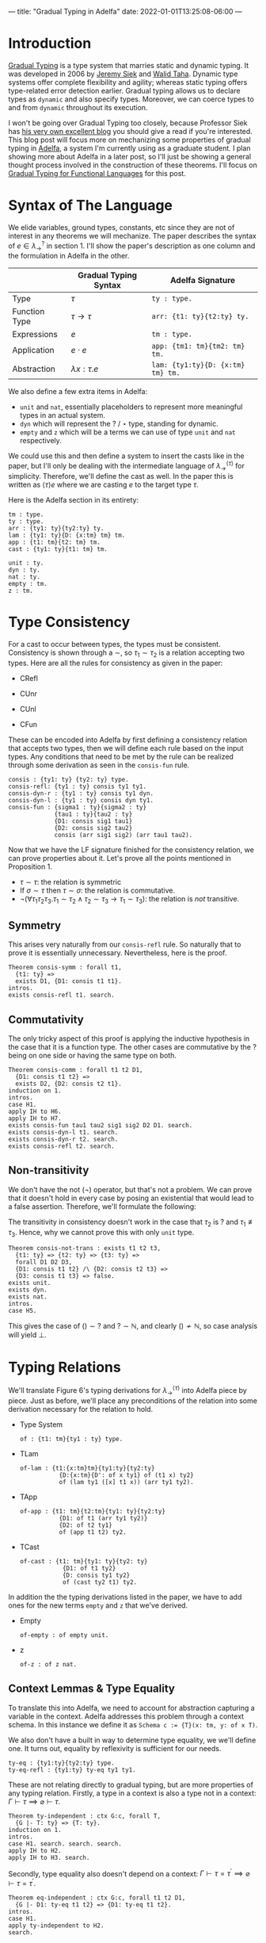 ---
title: "Gradual Typing in Adelfa"
date: 2022-01-01T13:25:08-06:00
---

* Introduction

[[https://en.wikipedia.org/wiki/Gradual_typing][Gradual Typing]] is a type system that marries static and dynamic typing. It was
developed in 2006 by [[https://wphomes.soic.indiana.edu/jsiek/][Jeremy Siek]] and [[http://www.effective-modeling.org/p/walid-taha.html][Walid Taha]]. Dynamic type systems offer
complete flexibility and agility; whereas static typing offers type-related
error detection earlier. Gradual typing allows us to declare types as ~dynamic~
and also specify types. Moreover, we can coerce types to and from ~dynamic~
throughout its execution.

I won't be going over Gradual Typing too closely, because Professor Siek has [[https://siek.blogspot.com/][his
very own excellent blog]] you should give a read if you're interested. This blog
post will focus more on mechanizing some properties of gradual typing in [[http://sparrow.cs.umn.edu/adelfa/index.html][Adelfa]],
a system I'm currently using as a graduate student. I plan showing more about
Adelfa in a later post, so I'll just be showing a general thought process
involved in the construction of these theorems. I'll focus on [[http://scheme2006.cs.uchicago.edu/13-siek.pdf][Gradual Typing for
Functional Languages]] for this post.

* Syntax of The Language

We elide variables, ground types, constants, etc since they are not of interest
in any theorems we will mechanize. The paper describes the syntax of \(e \in
\lambda^{?}_{\rightarrow}\) in section 1. I'll show the paper's description as
one column and the formulation in Adelfa in the other.

|               | Gradual Typing Syntax     | Adelfa Signature                |
|---------------+---------------------------+---------------------------------|
| Type          | \(\tau\)                  | ~ty : type.~                      |
| Function Type | \(\tau \rightarrow \tau\) | ~arr: {t1: ty}{t2:ty} ty.~        |
| Expressions   | \(e\)                     | ~tm : type.~                      |
| Application   | \(e \cdot e\)             | ~app: {tm1: tm}{tm2: tm} tm.~     |
| Abstraction   | \(\lambda x:\tau . e\)    | ~lam: {ty1:ty}{D: {x:tm} tm} tm.~ |

We also define a few extra items in Adelfa:

- ~unit~ and ~nat~, essentially placeholders to represent more meaningful types in
  an actual system.
- ~dyn~ which will represent the \(?\) / \(\star\) type, standing for dynamic.
- ~empty~ and ~z~ which will be a terms we can use of type ~unit~ and ~nat~ respectively.

We could use this and then define a system to insert the casts like in the
paper, but I'll only be dealing with the intermediate language of
\(\lambda^{\langle \tau \rangle}_{\rightarrow}\) for simplicity. Therefore,
we'll define the cast as well. In the paper this is written as \(\langle \tau
\rangle e\) where we are casting \(e\) to the target type \(\tau\).

Here is the Adelfa section in its entirety:
#+begin_src
tm : type.
ty : type.
arr : {ty1: ty}{ty2:ty} ty.
lam : {ty1: ty}{D: {x:tm} tm} tm.
app : {t1: tm}{t2: tm} tm.
cast : {ty1: ty}{t1: tm} tm.

unit : ty.
dyn : ty.
nat : ty.
empty : tm.
z : tm.
#+end_src
* Type Consistency

For a cast to occur between types, the types must be consistent. Consistency is
shown through a \(\sim\), so \(\tau_{1} \sim \tau_{2}\) is a relation accepting
two types. Here are all the rules for consistency as given in the paper:

- CRefl
  \begin{equation}
  \tau \sim \tau
  \end{equation}
- CUnr
  \begin{equation}\label{cunr}
  \tau \sim ?
  \end{equation}
- CUnl
  \begin{equation}\label{cunl}
  ? \sim \tau
  \end{equation}
- CFun
  \begin{equation}\label{cfun}
  \frac{
      \sigma_{1} \sim \tau_{1} \quad \sigma_{2} \sim \tau_{2}
  }{
      \sigma_{1} \rightarrow \sigma_{2} \sim \tau_{1} \rightarrow \tau_{2}
  }
  \end{equation}


These can be encoded into Adelfa by first defining a consistency relation that
accepts two types, then we will define each rule based on the input types. Any
conditions that need to be met by the rule can be realized through some
derivation as seen in the ~consis-fun~ rule.

#+begin_src
consis : {ty1: ty} {ty2: ty} type.
consis-refl: {ty1 : ty} consis ty1 ty1.
consis-dyn-r : {ty1 : ty} consis ty1 dyn.
consis-dyn-l : {ty1 : ty} consis dyn ty1.
consis-fun : {sigma1 : ty}{sigma2 : ty}
             {tau1 : ty}{tau2 : ty}
             {D1: consis sig1 tau1}
             {D2: consis sig2 tau2}
             consis (arr sig1 sig2) (arr tau1 tau2).
#+end_src

Now that we have the LF signature finished for the consistency relation, we can
prove properties about it. Let's prove all the points mentioned in
Proposition 1.

- \(\tau \sim \tau\): the relation is symmetric
- If \(\sigma \sim \tau\) then \(\tau \sim \sigma\): the relation is commutative.
- \(\neg (\forall \tau_{1} \tau_{2} \tau_{3} . \tau_{1} \sim \tau_{2} \land
  \tau_{2} \sim \tau_{3} \longrightarrow \tau_{1} \sim \tau_{3})\): the relation
  is /not/ transitive.

** Symmetry

This arises very naturally from our ~consis-refl~ rule. So naturally that to prove
it is essentially unnecessary. Nevertheless, here is the proof.

#+begin_src
Theorem consis-symm : forall t1,
  {t1: ty} =>
  exists D1, {D1: consis t1 t1}.
intros.
exists consis-refl t1. search.
#+end_src

** Commutativity

The only tricky aspect of this proof is applying the inductive hypothesis in the
case that it is a function type. The other cases are commutative by the \(?\)
being on one side or having the same type on both.

#+begin_src
Theorem consis-comm : forall t1 t2 D1,
  {D1: consis t1 t2} =>
  exists D2, {D2: consis t2 t1}.
induction on 1.
intros.
case H1.
apply IH to H6.
apply IH to H7.
exists consis-fun tau1 tau2 sig1 sig2 D2 D1. search.
exists consis-dyn-l t1. search.
exists consis-dyn-r t2. search.
exists consis-refl t2. search.
#+end_src

** Non-transitivity

We don't have the not (\(\neg\)) operator, but that's not a problem. We can prove that it
doesn't hold in every case by posing an existential that would lead to a false
assertion. Therefore, we'll formulate the following:

\begin{equation}
\exists \tau_{1} \tau_2 \tau_3 . \tau_1 \sim \tau_2 \land \tau_2 \sim \tau_3 \implies \tau_1 \sim \tau_3 \implies \bot
\end{equation}

The transitivity in consistency doesn't work in the case that \(\tau_{2}\) is
\(?\) and \(\tau_1 \not\equiv \tau_3\). Hence, why we cannot prove this with
only ~unit~ type.

#+begin_src
Theorem consis-not-trans : exists t1 t2 t3,
  {t1: ty} => {t2: ty} => {t3: ty} =>
  forall D1 D2 D3,
  {D1: consis t1 t2} /\ {D2: consis t2 t3} =>
  {D3: consis t1 t3} => false.
exists unit.
exists dyn.
exists nat.
intros.
case H5.
#+end_src

This gives the case of \(() \sim ?\) and \(? \sim \mathbb{N}\), and clearly \(()
\not \sim \mathbb{N}\), so case analysis will yield \(\bot\).

* Typing Relations

We'll translate Figure 6's typing derivations for \(\lambda^{\langle \tau
\rangle}_{\rightarrow}\) into Adelfa piece by piece. Just as before, we'll place
any preconditions of the relation into some derivation necessary for the
relation to hold.

- Type System
  \begin{equation}
  \Gamma \vert \Sigma \vdash e : \tau
  \end{equation}
  #+begin_src
of : {t1: tm}{ty1 : ty} type.
  #+end_src
- TLam
  \begin{equation}
  \frac{
  \Gamma (x \mapsto \sigma) \vert \Sigma \vdash e : \tau
  }{
  \Gamma \vert \Sigma \vdash \lambda x : \sigma . e : \sigma \rightarrow \tau
  }
  \end{equation}
  #+begin_src
of-lam : {t1:{x:tm}tm}{ty1:ty}{ty2:ty}
           {D:{x:tm}{D': of x ty1} of (t1 x) ty2}
           of (lam ty1 ([x] t1 x)) (arr ty1 ty2).
  #+end_src
- TApp
  \begin{equation}
  \frac{
  \Gamma \vert \Sigma \vdash e_{1} : \tau \rightarrow \tau^{\prime} \quad \Gamma \vert \Sigma \vdash e_2 : \tau
  }{
  \Gamma \vert \Sigma \vdash e_1 e_2 : \tau^{\prime}
  }
  \end{equation}
  #+begin_src
of-app : {t1: tm}{t2:tm}{ty1: ty}{ty2:ty}
           {D1: of t1 (arr ty1 ty2)}
           {D2: of t2 ty1}
           of (app t1 t2) ty2.
  #+end_src
- TCast
  \begin{equation}
  \frac{
  \Gamma \vert \Sigma \vdash e : \sigma \quad \sigma \sim \tau
  }{
  \Gamma \vert \Sigma \vdash \langle \tau \rangle e : \tau
  }
  \end{equation}
  #+begin_src
of-cast : {t1: tm}{ty1: ty}{ty2: ty}
            {D1: of t1 ty2}
            {D: consis ty1 ty2}
            of (cast ty2 t1) ty2.
  #+end_src

In addition the the typing derivations listed in the paper, we have to add ones
for the new terms ~empty~ and ~z~ that we've derived.

- Empty
  \begin{equation}
  \frac{}
  {
    \Gamma \vert \Sigma \vdash \langle \rangle : ()
  }
  \end{equation}
  #+begin_src
of-empty : of empty unit.
  #+end_src
- z
  \begin{equation}
  \frac{}
  {
    \Gamma \vert \Sigma \vdash 0 : \mathbb{N}
  }
  \end{equation}
  #+begin_src
of-z : of z nat.
  #+end_src
** Context Lemmas & Type Equality


To translate this into Adelfa, we need to account for abstraction capturing a
variable in the context. Adelfa addresses this problem through a context
schema. In this instance we define it as ~Schema c := {T}(x: tm, y: of x T)~.

We also don't have a built in way to determine type equality, we we'll define
one. It turns out, equality by reflexivity is sufficient for our needs.

#+begin_src
ty-eq : {ty1:ty}{ty2:ty} type.
ty-eq-refl : {ty1:ty} ty-eq ty1 ty1.
#+end_src

These are not relating directly to gradual typing, but are more properties of
any typing relation. Firstly, a type in a context is also a type not in a
context: \(\Gamma \vdash \tau \implies \varnothing \vdash \tau\).

#+begin_src
Theorem ty-independent : ctx G:c, forall T,
  {G |- T: ty} => {T: ty}.
induction on 1.
intros.
case H1. search. search. search.
apply IH to H2.
apply IH to H3. search.
#+end_src

Secondly, type equality also doesn't depend on a context: \(\Gamma \vdash \tau
= \tau^{\prime} \implies \varnothing \vdash \tau = \tau^{\prime}\).

#+begin_src
Theorem eq-independent : ctx G:c, forall t1 t2 D1,
  {G |- D1: ty-eq t1 t2} => {D1: ty-eq t1 t2}.
intros.
case H1.
apply ty-independent to H2.
search.
#+end_src

* Type Uniqueness

Let's look at Lemma 2.

\begin{equation}
\Gamma \vert \Sigma \vdash e : \tau \land \Gamma \vert \Sigma \vdash e : \tau^{\prime} \implies \tau = \tau^{\prime}
\end{equation}

We then translate this into Adelfa as such

#+begin_src
Theorem ty-uniq-lem : ctx G:c, forall E t1 t2 D1 D2,
  {G |- t1: ty} => {G |- t2: ty} =>
  {G |- D1: of E t1} => {G |- D2: of E t2} =>
  exists D3, {G |- D3: ty-eq t1 t2}.
induction on 3.
intros.
case H3.
case H4.
exists ty-eq-refl t2. search.
case H4.
apply IH to H7 H11 H8 H12.
case H13.
exists ty-eq-refl (arr ty1 t4). search.
case H4.
assert {G |- (arr ty1 t1): ty}. search.
assert {G |- (arr ty2 t2): ty}. search.
apply IH to H17 H18 H9 H15.
case H19.
exists ty-eq-refl t2. search.
case H4.
exists ty-eq-refl (t2 n n1). search.
#+end_src

Which is:

\begin{equation}
\Gamma \vert \Sigma \vdash e : \tau \land \Gamma \vert \Sigma \vdash e : \tau^{\prime} \implies \Gamma \vert \Sigma \vdash \tau = \tau^{\prime}
\end{equation}

So, to take the context off of the consequent, we only have to apply our
equality independent lemma.

#+begin_src
Theorem ty-uniq : ctx G:c, forall E T1 T2 D1 D2,
  {G |- T1: ty} => {G |- T2: ty} =>
  {G |- D1: of E T1} => {G |- D2: of E T2} =>
  exists D3, {D3: ty-eq T1 T2}.
intros.
apply ty-uniq-lem to H1 H2 H3 H4.
apply eq-independent to H5.
exists D3.
search.
#+end_src

* Preservation

Stated simply, "reduction preserves types" is the principle we want to prove. We
need a reduction strategy. The paper uses big step semantics, but I'll use small
step which will display the next step that a term will take. These steps will
occur until we reach a value. We define values to be:

- Lambdas: \(\lambda x : \tau . e\)
- Casts: \(\langle \tau \rangle e\)
- Empty: \(\langle \rangle\)
- Zero: \(0\)

#+begin_src
value : {t1: tm} type.
value-lam : {ty1: ty}{D: {x:tm} tm} value (lam ty1 ([x] D x)).
value-cast : {t1: tm}{ty1: ty} value (cast ty1 t1).
value-empty: value empty.
value-z : value z.
#+end_src

We then have to define how our program will actually execute through the lambda
terms. I'll use the single step notation of \(e \rightsquigarrow e^{\prime}\) to
denote that \(e\) reduces to \(e^{\prime}\) in a single step. We define a set of
reduction rules such that we know the exact reduction step the program will take
at any moment. For example, if we have two lambda terms \(e_1\) and \(e_2\)
being applied, \(e_1 \cdot e_2\), then we could reduce the left \(e_{1}
\rightsquigarrow e_1^{\prime}\) or the right \(e_{2} \rightsquigarrow
e_2^{\prime}\), or it could be the tricky case that \(e_1\) is of function type
\(\sigma_1\rightarrow\sigma_2\) and needs to be expanded into a lambda term. We
solve this issue by using the following order:

1. Reduce the left side until it is a value.
2. Reduce the right side until it is a value.
3. If the left side has a cast, we can remove it.
4. Expand the left side into a lambda abstraction.

These are captured in the following definitions:

#+begin_src
step : {t1: tm}{t2: tm} type.
step-app-1 : {E1: tm}{E2: tm}{E1': tm}{D: step E1 E1'}
             step (app E1 E2) (app E1' E2).
step-app-2 : {E1: tm}{E2: tm}{E2': tm}{D1: step E2 E2'}
             {D2: value E1}
             step (app E1 E2) (app E1 E2').
step-app-beta : {E: {x:tm} tm}{T: ty}{E2:tm}{D1:value E2}
                step (app (lam T ([x] E x)) E2) (E E2).
step-app-cast: {E1: tm}{E2: tm}{ty1: ty}{ty2: ty}
                step (app (cast (arr ty1 ty2) E1) E2) (app E1 E2).
#+end_src

Which captures all \(t1 \rightsquigarrow t2\) relations. The precision in which
we defined ~step~ will come in handy when we move onto proving progress.

Before we move onto preservation, let's prove a corollary that states values
cannot take any more steps.

#+begin_src
Theorem value-no-red : forall E V E' D2,
 {V: value E} => {D2: step E E'} => false.
intros.
case H1.
case H2.
case H2.
case H2.
case H2.
#+end_src

This isn't necessary for proving preservation, but is a nice way to confirm our
internal idea of what a ~value~ is. Looping back to preservation, we can prove
this without too much difficulty.

#+begin_src
Theorem preserv : forall E E' T D1 D2,
  {D1: step E E'} =>
  {D2: of E T} =>
  exists E, {E : of E' T}.
induction on 1.
intros.
case H1.
case H2.
case H11.
inst H16 with n2 = E2.
inst H17 with n3 = D6.
exists D7 E2 D6. search.
case H2.
apply IH to H6 H13.
exists of-app E1 E2' ty1 T D5 E. search.
case H2.
apply IH to H6 H11.
exists of-app E1' E2 ty1 T E D4. search.
#+end_src

* Progress

Progress states that when we are evaluating a term, are able to either take a
step or we have reached a value. Progress and preservation together constitute
"type-safety" of a system. We've already defined values and steps we can take
within our language, so proving progress doesn't require too much more
information.

The only new definitions we need are that of a /canonical/ form. Well typed values
have to be in a canonical form. When we have reached a point where we have \(e_1
\cdot e_2\), we want to limit the forms of \(e_1\) to ones where \(e_1\) is a
cast \(\langle \tau_1 \rightarrow \tau_2 \rangle e_1\) or of function type, and
can be expanded into a lambda \(e_1 : \tau_1 \rightarrow \tau_2 \Rightarrow
(\lambda x : \tau_1 . e_1^{\prime}) : \tau_2\). Any other form for \(e_1\) would
not lead to a well typed term. We want to list all canonical forms:

#+begin_src
canonical : {t1 : tm} {ty1: ty} type.
canonical-lam : {t1: {x:tm} tm} {ty1: ty} {ty2: ty}
                canonical (lam ty1 ([x] t1 x)) (arr ty1 ty2).
canonical-empty : canonical empty unit.
canonical-z : canonical z nat.
canonical-cast : {t1: tm} {ty1 : ty}
                 canonical (cast ty1 t1) ty1.
#+end_src

And formulate a theorem about well typed values being canonical:

#+begin_src
Theorem canonical : forall E T D1 D2,
  {D1: of E T} =>
  {D2: value E} => exists D3, {D3: canonical E T}.
intros.
case H1.
exists canonical-z. search.
exists canonical-empty. search.
case H2.
exists canonical-cast t1 T. search.
exists canonical-lam t1 ty1 ty2. search.
case H2.
#+end_src

We're now able to prove progress.

#+begin_src
Theorem progress : forall E D1 ty1,
  {E: tm} => {D1: of E ty1} =>
  (exists E' D2, {D2: step E E'} /\ {E' : tm}) \/ (exists D3, {D3: value E}).
induction on 1.
intros.
case H1.
right.
exists value-z. search.
right.
exists value-empty. search.
case H2.
right.
exists value-cast t1 ty2. search.
case H2.
apply IH to H3 H9. case H11. case H11.
left.
exists app E' t2.
exists step-app-1 t1 t2 E' D1.
split. search. search.
apply IH to H4 H10. case H12. case H12.
left.
exists app t1 E'.
exists step-app-2 t1 t2 E' D4 D1.
split. search. search.
left.
apply canonical to H9 H11. case H13. case H9.
exists app t3 t2.
exists step-app-cast t3 t2 ty2 ty1. split. search. search.
inst H14 with n = t2.
exists t3 t2.
exists step-app-beta t3 ty2 t2 D4. split. search. search.
right.
exists value-lam ty2 D.
search.
#+end_src
